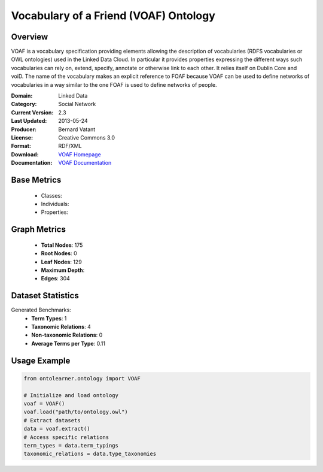 Vocabulary of a Friend (VOAF) Ontology
=======================================

Overview
-----------------
VOAF is a vocabulary specification providing elements allowing the description of vocabularies
(RDFS vocabularies or OWL ontologies) used in the Linked Data Cloud. In particular it provides properties
expressing the different ways such vocabularies can rely on, extend, specify, annotate or otherwise link to each other.
It relies itself on Dublin Core and voiD. The name of the vocabulary makes an explicit reference
to FOAF because VOAF can be used to define networks of vocabularies in a way similar to the one FOAF
is used to define networks of people.

:Domain: Linked Data
:Category: Social Network
:Current Version: 2.3
:Last Updated: 2013-05-24
:Producer: Bernard Vatant
:License: Creative Commons 3.0
:Format: RDF/XML
:Download: `VOAF Homepage <https://lov.linkeddata.es/vocommons/voaf/v2.3/>`_
:Documentation: `VOAF Documentation <https://lov.linkeddata.es/vocommons/voaf/v2.3/>`_

Base Metrics
---------------
    - Classes:
    - Individuals:
    - Properties:

Graph Metrics
------------------
    - **Total Nodes**: 175
    - **Root Nodes**: 0
    - **Leaf Nodes**: 129
    - **Maximum Depth**:
    - **Edges**: 304

Dataset Statistics
------------------
Generated Benchmarks:
    - **Term Types**: 1
    - **Taxonomic Relations**: 4
    - **Non-taxonomic Relations**: 0
    - **Average Terms per Type**: 0.11

Usage Example
------------------
.. code-block:: python

   from ontolearner.ontology import VOAF

   # Initialize and load ontology
   voaf = VOAF()
   voaf.load("path/to/ontology.owl")
   # Extract datasets
   data = voaf.extract()
   # Access specific relations
   term_types = data.term_typings
   taxonomic_relations = data.type_taxonomies
